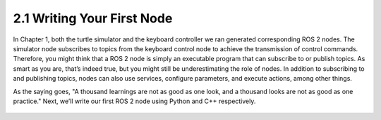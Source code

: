 2.1 Writing Your First Node
==========================

In Chapter 1, both the turtle simulator and the keyboard controller we ran generated corresponding ROS 2 nodes. The simulator node subscribes to topics from the keyboard control node to achieve the transmission of control commands. Therefore, you might think that a ROS 2 node is simply an executable program that can subscribe to or publish topics. As smart as you are, that’s indeed true, but you might still be underestimating the role of nodes. In addition to subscribing to and publishing topics, nodes can also use services, configure parameters, and execute actions, among other things.

As the saying goes, "A thousand learnings are not as good as one look, and a thousand looks are not as good as one practice." Next, we’ll write our first ROS 2 node using Python and C++ respectively.

 .. toctree::
    :maxdepth: 3

    chapter2_1_1
    chapter2_1_2
